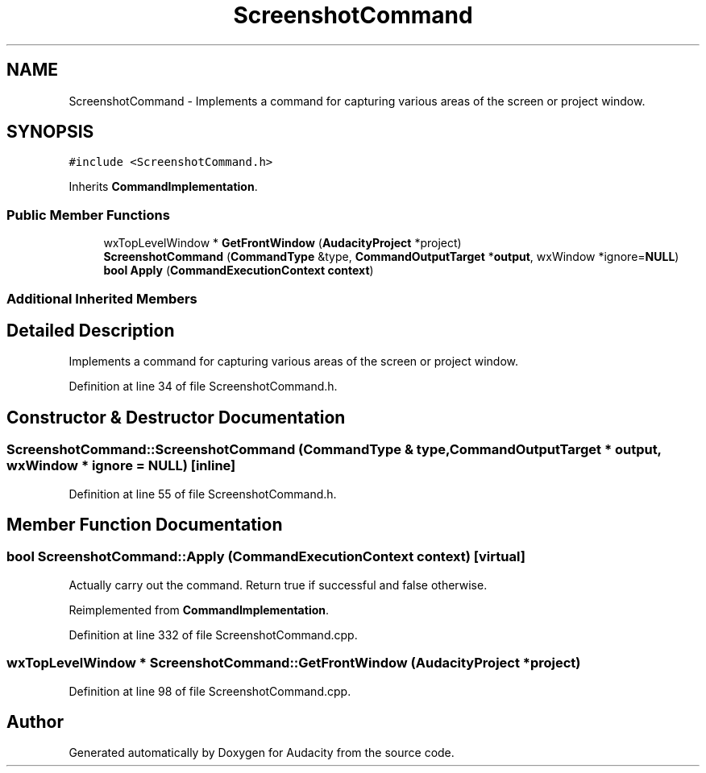 .TH "ScreenshotCommand" 3 "Thu Apr 28 2016" "Audacity" \" -*- nroff -*-
.ad l
.nh
.SH NAME
ScreenshotCommand \- Implements a command for capturing various areas of the screen or project window\&.  

.SH SYNOPSIS
.br
.PP
.PP
\fC#include <ScreenshotCommand\&.h>\fP
.PP
Inherits \fBCommandImplementation\fP\&.
.SS "Public Member Functions"

.in +1c
.ti -1c
.RI "wxTopLevelWindow * \fBGetFrontWindow\fP (\fBAudacityProject\fP *project)"
.br
.ti -1c
.RI "\fBScreenshotCommand\fP (\fBCommandType\fP &type, \fBCommandOutputTarget\fP *\fBoutput\fP, wxWindow *ignore=\fBNULL\fP)"
.br
.ti -1c
.RI "\fBbool\fP \fBApply\fP (\fBCommandExecutionContext\fP \fBcontext\fP)"
.br
.in -1c
.SS "Additional Inherited Members"
.SH "Detailed Description"
.PP 
Implements a command for capturing various areas of the screen or project window\&. 
.PP
Definition at line 34 of file ScreenshotCommand\&.h\&.
.SH "Constructor & Destructor Documentation"
.PP 
.SS "ScreenshotCommand::ScreenshotCommand (\fBCommandType\fP & type, \fBCommandOutputTarget\fP * output, wxWindow * ignore = \fC\fBNULL\fP\fP)\fC [inline]\fP"

.PP
Definition at line 55 of file ScreenshotCommand\&.h\&.
.SH "Member Function Documentation"
.PP 
.SS "\fBbool\fP ScreenshotCommand::Apply (\fBCommandExecutionContext\fP context)\fC [virtual]\fP"
Actually carry out the command\&. Return true if successful and false otherwise\&. 
.PP
Reimplemented from \fBCommandImplementation\fP\&.
.PP
Definition at line 332 of file ScreenshotCommand\&.cpp\&.
.SS "wxTopLevelWindow * ScreenshotCommand::GetFrontWindow (\fBAudacityProject\fP * project)"

.PP
Definition at line 98 of file ScreenshotCommand\&.cpp\&.

.SH "Author"
.PP 
Generated automatically by Doxygen for Audacity from the source code\&.
